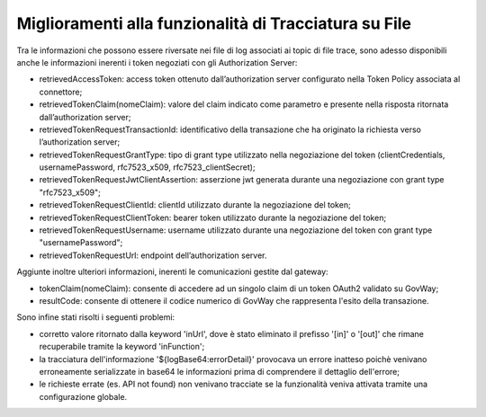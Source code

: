 Miglioramenti alla funzionalità di Tracciatura su File
------------------------------------------------------

Tra le informazioni che possono essere riversate nei file di log associati ai topic di file trace, sono adesso disponibili anche le informazioni inerenti i token negoziati con gli Authorization Server:

- retrievedAccessToken: access token ottenuto dall’authorization server configurato nella Token Policy associata al connettore;

- retrievedTokenClaim(nomeClaim): valore del claim indicato come parametro e presente nella risposta ritornata dall’authorization server;

- retrievedTokenRequestTransactionId: identificativo della transazione che ha originato la richiesta verso l’authorization server;

- retrievedTokenRequestGrantType: tipo di grant type utilizzato nella negoziazione del token (clientCredentials, usernamePassword, rfc7523_x509, rfc7523_clientSecret);

- retrievedTokenRequestJwtClientAssertion: asserzione jwt generata durante una negoziazione con grant type "rfc7523_x509";

- retrievedTokenRequestClientId: clientId utilizzato durante la negoziazione del token;

- retrievedTokenRequestClientToken: bearer token utilizzato durante la negoziazione del token;

- retrievedTokenRequestUsername: username utilizzato durante una negoziazione del token con grant type "usernamePassword";

- retrievedTokenRequestUrl: endpoint dell’authorization server.

Aggiunte inoltre ulteriori informazioni, inerenti le comunicazioni gestite dal gateway:

- tokenClaim(nomeClaim): consente di accedere ad un singolo claim di un token OAuth2 validato su GovWay;

- resultCode: consente di ottenere il codice numerico di GovWay che rappresenta l'esito della transazione.

Sono infine stati risolti i seguenti problemi: 

- corretto valore ritornato dalla keyword 'inUrl', dove è stato eliminato il prefisso '[in]' o '[out]' che rimane recuperabile tramite la keyword 'inFunction';

- la tracciatura dell'informazione '${logBase64:errorDetail}' provocava un errore inatteso poichè venivano erroneamente serializzate in base64 le informazioni prima di comprendere il dettaglio dell'errore;

- le richieste errate (es. API not found) non venivano tracciate se la funzionalità veniva attivata tramite una configurazione globale.

